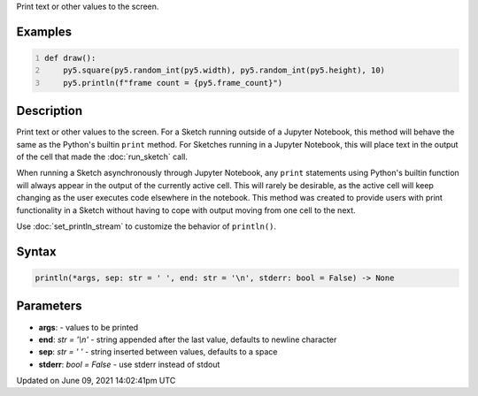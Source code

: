 .. title: println()
.. slug: println
.. date: 2021-06-09 14:02:41 UTC+00:00
.. tags:
.. category:
.. link:
.. description: py5 println() documentation
.. type: text

Print text or other values to the screen.

Examples
========

.. raw:: html

    <div class="example-table">

.. raw:: html

    <div class="example-row"><div class="example-cell-image">

.. raw:: html

    </div><div class="example-cell-code">

.. code:: python
    :number-lines:

    def draw():
        py5.square(py5.random_int(py5.width), py5.random_int(py5.height), 10)
        py5.println(f"frame count = {py5.frame_count}")

.. raw:: html

    </div></div>

.. raw:: html

    </div>

Description
===========

Print text or other values to the screen. For a Sketch running outside of a Jupyter Notebook, this method will behave the same as the Python's builtin ``print`` method. For Sketches running in a Jupyter Notebook, this will place text in the output of the cell that made the :doc:`run_sketch` call.

When running a Sketch asynchronously through Jupyter Notebook, any ``print`` statements using Python's builtin function will always appear in the output of the currently active cell. This will rarely be desirable, as the active cell will keep changing as the user executes code elsewhere in the notebook. This method was created to provide users with print functionality in a Sketch without having to cope with output moving from one cell to the next.

Use :doc:`set_println_stream` to customize the behavior of ``println()``.

Syntax
======

.. code:: python

    println(*args, sep: str = ' ', end: str = '\n', stderr: bool = False) -> None

Parameters
==========

* **args**: - values to be printed
* **end**: `str = '\\n'` - string appended after the last value, defaults to newline character
* **sep**: `str = ' '` - string inserted between values, defaults to a space
* **stderr**: `bool = False` - use stderr instead of stdout


Updated on June 09, 2021 14:02:41pm UTC

